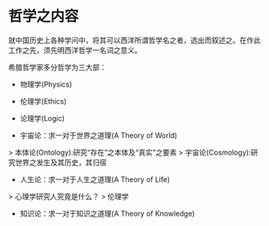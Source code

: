 * 哲学之内容

就中国历史上各种学问中，将其可以西洋所谓哲学名之者，选出而叙述之。在作此工作之先，须先明西洋哲学一名词之意义。

希腊哲学家多分哲学为三大部：

- 物理学(Physics)
- 伦理学(Ethics)
- 论理学(Logic)

- 宇宙论：求一对于世界之道理(A Theory of World)
> 本体论(Ontology):研究“存在”之本体及“真实”之要素
> 宇宙论(Cosmology):研究世界之发生及其历史，其归宿
- 人生论：求一对于人生之道理(A Theory of Life)
> 心理学研究人究竟是什么？
> 伦理学
- 知识论：求一对于知识之道理(A Theory of Knowledge)



